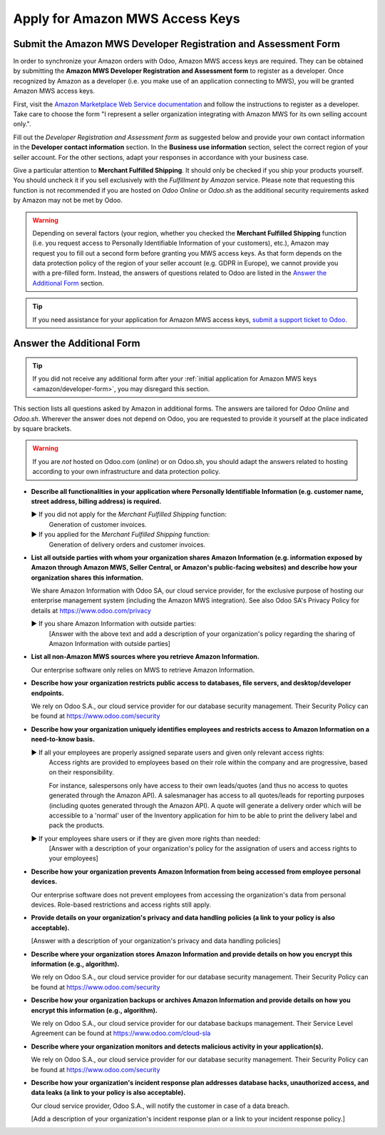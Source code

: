 ================================
Apply for Amazon MWS Access Keys
================================

.. _amazon/developer-form:

Submit the Amazon MWS Developer Registration and Assessment Form
================================================================

In order to synchronize your Amazon orders with Odoo, Amazon MWS access keys are required.
They can be obtained by submitting the **Amazon MWS Developer Registration and Assessment form** to
register as a developer. Once recognized by Amazon as a developer (i.e. you make use of an
application connecting to MWS), you will be granted Amazon MWS access keys.

First, visit the `Amazon Marketplace Web Service documentation
<http://docs.developer.amazonservices.com/en_US/dev_guide/DG_Registering.html>`_ and follow the
instructions to register as a developer. Take care to choose the form "I represent a seller
organization integrating with Amazon MWS for its own selling account only.".

Fill out the *Developer Registration and Assessment form* as suggested below and provide your own
contact information in the **Developer contact information** section. In the **Business use
information** section, select the correct region of your seller account. For the other sections,
adapt your responses in accordance with your business case.

Give a particular attention to **Merchant Fulfilled Shipping**. It should only be checked if you
ship your products yourself. You should uncheck it if you sell exclusively with the *Fulfillment by
Amazon* service. Please note that requesting this function is not recommended if you are hosted on
*Odoo Online* or *Odoo.sh* as the additional security requirements asked by Amazon may not be met by
Odoo.

.. warning::
   Depending on several factors (your region, whether you checked the **Merchant Fulfilled
   Shipping** function (i.e. you request access to Personally Identifiable Information of your
   customers), etc.), Amazon may request you to fill out a second form before granting you MWS
   access keys. As that form depends on the data protection policy of the region of your seller
   account (e.g. GDPR in Europe), we cannot provide you with a pre-filled form. Instead, the answers
   of questions related to Odoo are listed in the `Answer the Additional Form`_ section.

.. tip::
   If you need assistance for your application for Amazon MWS access keys, `submit a support ticket
   to Odoo <https://www.odoo.com/help>`_.

.. image:: media/dev_form.png

Answer the Additional Form
==========================

.. tip::
   If you did not receive any additional form after your :ref:`initial application for Amazon MWS
   keys <amazon/developer-form>`, you may disregard this section.

This section lists all questions asked by Amazon in additional forms. The answers are tailored for
*Odoo Online* and *Odoo.sh*. Wherever the answer does not depend on Odoo, you are requested to
provide it yourself at the place indicated by square brackets.

.. warning::
   If you are *not* hosted on Odoo.com (*online*) or on Odoo.sh, you should adapt the answers
   related to hosting according to your own infrastructure and data protection policy.

- **Describe all functionalities in your application where Personally Identifiable Information (e.g.
  customer name, street address, billing address) is required.**

  ► If you did not apply for the *Merchant Fulfilled Shipping* function:
    Generation of customer invoices.

  ► If you applied for the *Merchant Fulfilled Shipping* function:
    Generation of delivery orders and customer invoices.

- **List all outside parties with whom your organization shares Amazon Information (e.g. information
  exposed by Amazon through Amazon MWS, Seller Central, or Amazon's public-facing websites) and
  describe how your organization shares this information.**

  We share Amazon Information with Odoo SA, our cloud service provider, for the exclusive purpose of
  hosting our enterprise management system (including the Amazon MWS integration). See also
  Odoo SA's Privacy Policy for details at https://www.odoo.com/privacy

  ► If you share Amazon Information with outside parties:
    [Answer with the above text and add a description of your organization's policy regarding the
    sharing of Amazon Information with outside parties]

- **List all non-Amazon MWS sources where you retrieve Amazon Information.**

  Our enterprise software only relies on MWS to retrieve Amazon Information.

- **Describe how your organization restricts public access to databases, file servers, and
  desktop/developer endpoints.**

  We rely on Odoo S.A., our cloud service provider for our database security management. Their
  Security Policy can be found at https://www.odoo.com/security

- **Describe how your organization uniquely identifies employees and restricts access to Amazon
  Information on a need-to-know basis.**

  ► If all your employees are properly assigned separate users and given only relevant access rights:
    Access rights are provided to employees based on their role within the company and are
    progressive, based on their responsibility.

    For instance, salespersons only have access to their own leads/quotes (and thus no access to
    quotes generated through the Amazon API). A salesmanager has access to all quotes/leads for
    reporting purposes (including quotes generated through the Amazon API). A quote will generate a
    delivery order which will be accessible to a 'normal' user of the Inventory application for him
    to be able to print the delivery label and pack the products.

  ► If your employees share users or if they are given more rights than needed:
    [Answer with a description of your organization's policy for the assignation of users and access
    rights to your employees]

- **Describe how your organization prevents Amazon Information from being accessed from employee
  personal devices.**

  Our enterprise software does not prevent employees from accessing the organization's data from
  personal devices. Role-based restrictions and access rights still apply.

- **Provide details on your organization's privacy and data handling policies (a link to your policy
  is also acceptable).**

  [Answer with a description of your organization's privacy and data handling policies]

- **Describe where your organization stores Amazon Information and provide details on how you
  encrypt this information (e.g., algorithm).**

  We rely on Odoo S.A., our cloud service provider for our database security management. Their
  Security Policy can be found at https://www.odoo.com/security

- **Describe how your organization backups or archives Amazon Information and provide details on how
  you encrypt this information (e.g., algorithm).**

  We rely on Odoo S.A., our cloud service provider for our database backups management. Their
  Service Level Agreement can be found at https://www.odoo.com/cloud-sla

- **Describe where your organization monitors and detects malicious activity in your
  application(s).**

  We rely on Odoo S.A., our cloud service provider for our database security management. Their
  Security Policy can be found at https://www.odoo.com/security

- **Describe how your organization's incident response plan addresses database hacks, unauthorized
  access, and data leaks (a link to your policy is also acceptable).**

  Our cloud service provider, Odoo S.A., will notify the customer in case of a data breach.

  [Add a description of your organization's incident response plan or a link to your incident
  response policy.]
